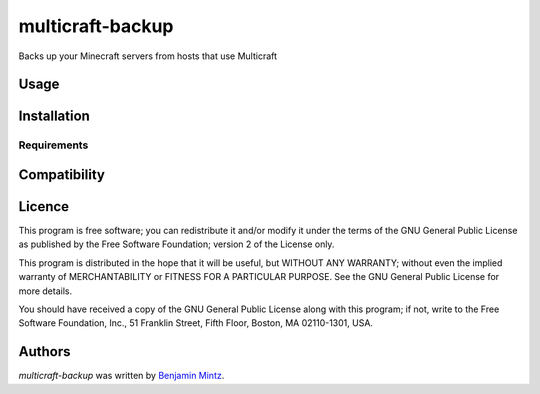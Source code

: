 multicraft-backup
=================

.. image:: https://img.shields.io/pypi/v/multicraft-backup.svg
	:target: https://pypi.python.org/pypi/multicraft-backup
	:alt: Latest PyPI version

.. image:: None.png
   :target: None
   :alt: Latest Travis CI build status

Backs up your Minecraft servers from hosts that use Multicraft

Usage
-----

Installation
------------

Requirements
^^^^^^^^^^^^

Compatibility
-------------

Licence
-------

This program is free software; you can redistribute it and/or
modify it under the terms of the GNU General Public License
as published by the Free Software Foundation; version 2
of the License only.

This program is distributed in the hope that it will be useful,
but WITHOUT ANY WARRANTY; without even the implied warranty of
MERCHANTABILITY or FITNESS FOR A PARTICULAR PURPOSE.  See the
GNU General Public License for more details.

You should have received a copy of the GNU General Public License
along with this program; if not, write to the Free Software
Foundation, Inc., 51 Franklin Street, Fifth Floor, Boston, MA  02110-1301, USA.


Authors
-------

`multicraft-backup` was written by `Benjamin Mintz <bmintz@protonmail.com>`_.
